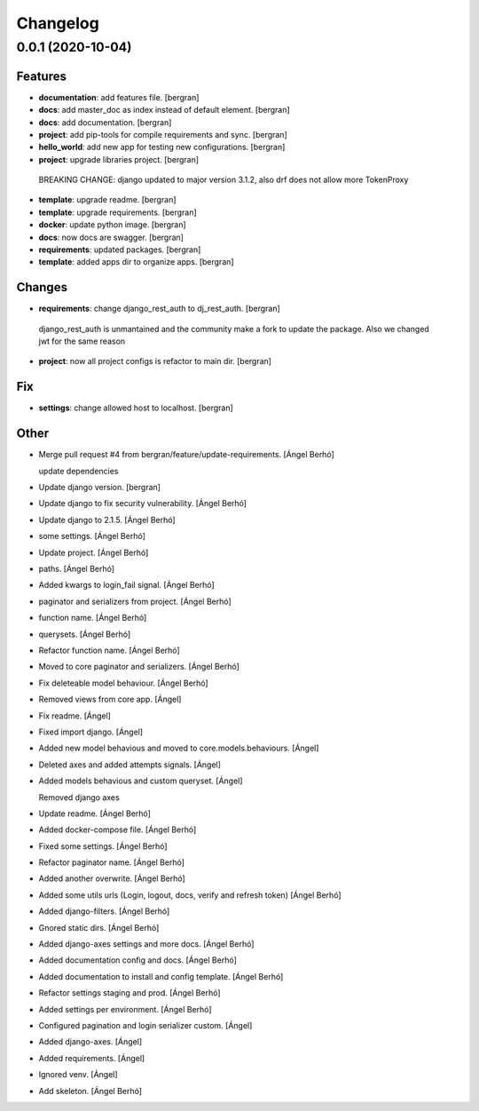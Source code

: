 Changelog
=========


0.0.1 (2020-10-04)
------------------

Features
~~~~~~~~
-  **documentation**: add features file. [bergran]

-  **docs**: add master_doc as index instead of default element. [bergran]

-  **docs**: add documentation. [bergran]

-  **project**: add pip-tools for compile requirements and sync. [bergran]

-  **hello_world**: add new app for testing new configurations. [bergran]

-  **project**: upgrade libraries project. [bergran]

  BREAKING CHANGE: django updated to major version 3.1.2, also drf does not allow more TokenProxy
-  **template**: upgrade readme. [bergran]

-  **template**: upgrade requirements. [bergran]

-  **docker**: update python image. [bergran]

-  **docs**: now docs are swagger. [bergran]

-  **requirements**: updated packages. [bergran]

-  **template**: added apps dir to organize apps. [bergran]


Changes
~~~~~~~
-  **requirements**: change django_rest_auth to dj_rest_auth. [bergran]

  django_rest_auth is unmantained and the community make a fork to update the package. Also we changed jwt for the same reason
-  **project**: now all project configs is refactor to main dir. [bergran]


Fix
~~~
-  **settings**: change allowed host to localhost. [bergran]


Other
~~~~~
- Merge pull request #4 from bergran/feature/update-requirements. [Ángel Berhó]

  update dependencies
- Update django version. [bergran]

- Update django to fix security vulnerability. [Ángel Berhó]

- Update django to 2.1.5. [Ángel Berhó]

-  some settings. [Ángel Berhó]

- Update project. [Ángel Berhó]

-  paths. [Ángel Berhó]

- Added kwargs to login_fail signal. [Ángel Berhó]

-  paginator and serializers from project. [Ángel Berhó]

-  function name. [Ángel Berhó]

-  querysets. [Ángel Berhó]

- Refactor function name. [Ángel Berhó]

- Moved to core paginator and serializers. [Ángel Berhó]

- Fix deleteable model behaviour. [Ángel Berhó]

- Removed views from core app. [Ángel]

- Fix readme. [Ángel]

- Fixed import django. [Ángel]

- Added new model behavious and moved to core.models.behaviours. [Ángel]

- Deleted axes and added attempts signals. [Ángel]

- Added models behavious and custom queryset. [Ángel]

  Removed django axes
- Update readme. [Ángel Berhó]

- Added docker-compose file. [Ángel Berhó]

- Fixed some settings. [Ángel Berhó]

- Refactor paginator name. [Ángel Berhó]

- Added another overwrite. [Ángel Berhó]

- Added some utils urls (Login, logout, docs, verify and refresh token) [Ángel Berhó]

- Added django-filters. [Ángel Berhó]

- Gnored static dirs. [Ángel Berhó]

- Added django-axes settings and more docs. [Ángel Berhó]

- Added documentation config and docs. [Ángel Berhó]

- Added documentation to install and config template. [Ángel Berhó]

- Refactor settings staging and prod. [Ángel Berhó]

- Added settings per environment. [Ángel Berhó]

- Configured pagination and login serializer custom. [Ángel]

- Added django-axes. [Ángel]

- Added requirements. [Ángel]

- Ignored venv. [Ángel]

- Add skeleton. [Ángel Berhó]


